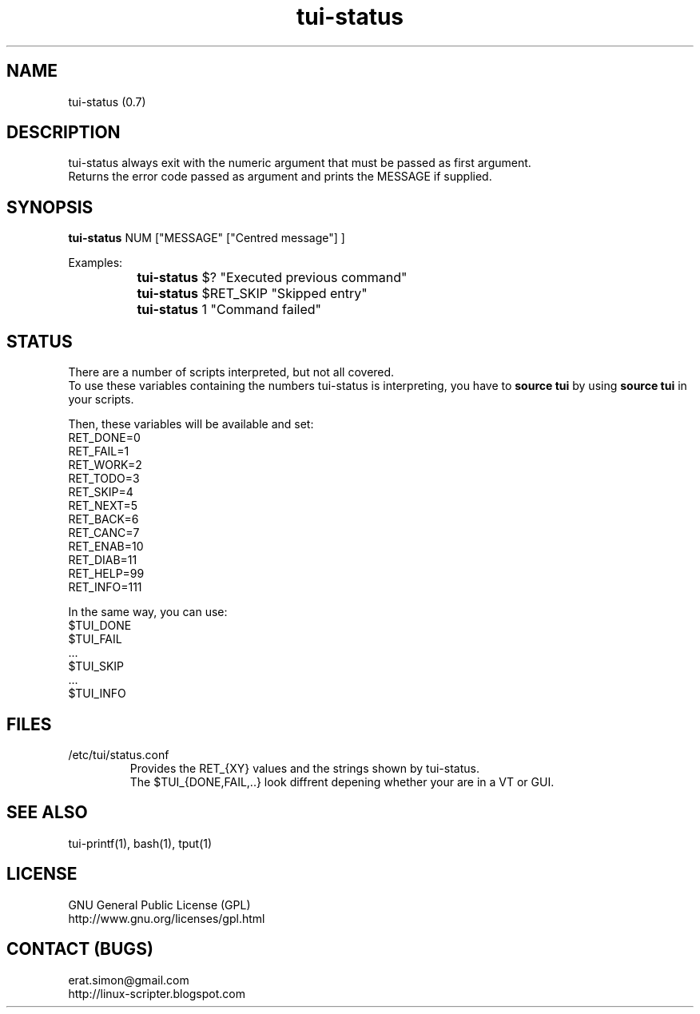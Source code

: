 .TH "tui-status" 1 "Simon A. Erat (sea)" "TUI 0.6.0"

.SH NAME
tui-status (0.7)

.SH DESCRIPTION
tui-status always exit with the numeric argument that must be passed as first argument.
.br
Returns the error code passed as argument and prints the MESSAGE if supplied.
.br

.SH SYNOPSIS
\fBtui-status\fP NUM ["MESSAGE" ["Centred message"] ]
.br

Examples:
.br
		\fBtui-status\fP $? "Executed previous command"
.br
		\fBtui-status\fP $RET_SKIP "Skipped entry"
.br
		\fBtui-status\fP 1 "Command failed"

.SH STATUS
There are a number of scripts interpreted, but not all covered.
.br
To use these variables containing the numbers tui-status is interpreting, you have to
.B source tui
by using
.B source tui
in your scripts.
.br

Then, these variables will be available and set:
.br
RET_DONE=0
.br
RET_FAIL=1
.br
RET_WORK=2
.br
RET_TODO=3
.br
RET_SKIP=4
.br
RET_NEXT=5
.br
RET_BACK=6
.br
RET_CANC=7
.br
RET_ENAB=10
.br
RET_DIAB=11
.br
RET_HELP=99
.br
RET_INFO=111
.br

In the same way, you can use:
.br
$TUI_DONE
.br
$TUI_FAIL
.br
 ...
.br
$TUI_SKIP
.br
 ...
.br
$TUI_INFO

.SH FILES
.IP /etc/tui/status.conf
Provides the RET_{XY} values and the strings shown by tui-status.
.br
The $TUI_{DONE,FAIL,..} look diffrent depening whether your are in a VT or GUI.

.SH SEE ALSO
tui-printf(1), bash(1), tput(1)

.SH LICENSE
GNU General Public License (GPL)
.br
http://www.gnu.org/licenses/gpl.html

.SH CONTACT (BUGS)
erat.simon@gmail.com
.br
http://linux-scripter.blogspot.com
